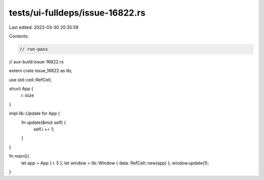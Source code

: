 tests/ui-fulldeps/issue-16822.rs
================================

Last edited: 2023-03-30 20:35:59

Contents:

.. code-block:: rs

    // run-pass
// aux-build:issue-16822.rs

extern crate issue_16822 as lib;

use std::cell::RefCell;

struct App {
    i: isize
}

impl lib::Update for App {
    fn update(&mut self) {
        self.i += 1;
    }
}

fn main(){
    let app = App { i: 5 };
    let window = lib::Window { data: RefCell::new(app) };
    window.update(1);
}


